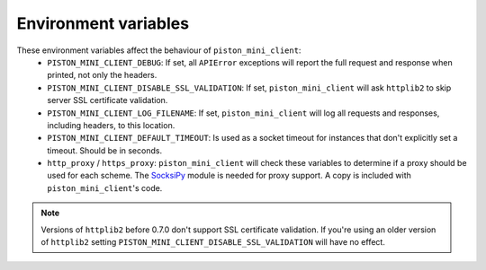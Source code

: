 Environment variables
=====================

These environment variables affect the behaviour of ``piston_mini_client``:
 * ``PISTON_MINI_CLIENT_DEBUG``: If set, all ``APIError`` exceptions will
   report the full request and response when printed, not only the headers.

 * ``PISTON_MINI_CLIENT_DISABLE_SSL_VALIDATION``: If set,
   ``piston_mini_client`` will ask ``httplib2`` to skip server SSL certificate
   validation.

 * ``PISTON_MINI_CLIENT_LOG_FILENAME``: If set,
   ``piston_mini_client`` will log all requests and responses, including
   headers, to this location.

 * ``PISTON_MINI_CLIENT_DEFAULT_TIMEOUT``: Is used as a socket timeout for
   instances that don't explicitly set a timeout.  Should be in seconds.

 * ``http_proxy`` / ``https_proxy``: ``piston_mini_client`` will check these
   variables to determine if a proxy should be used for each scheme.
   The `SocksiPy <http://socksipy.sourceforge.net/>`_ module is needed for
   proxy support.  A copy is included with ``piston_mini_client``'s code.

.. note::
   Versions of ``httplib2`` before 0.7.0 don't support SSL certificate
   validation.  If you're using an older version of ``httplib2`` setting
   ``PISTON_MINI_CLIENT_DISABLE_SSL_VALIDATION`` will have no effect.

